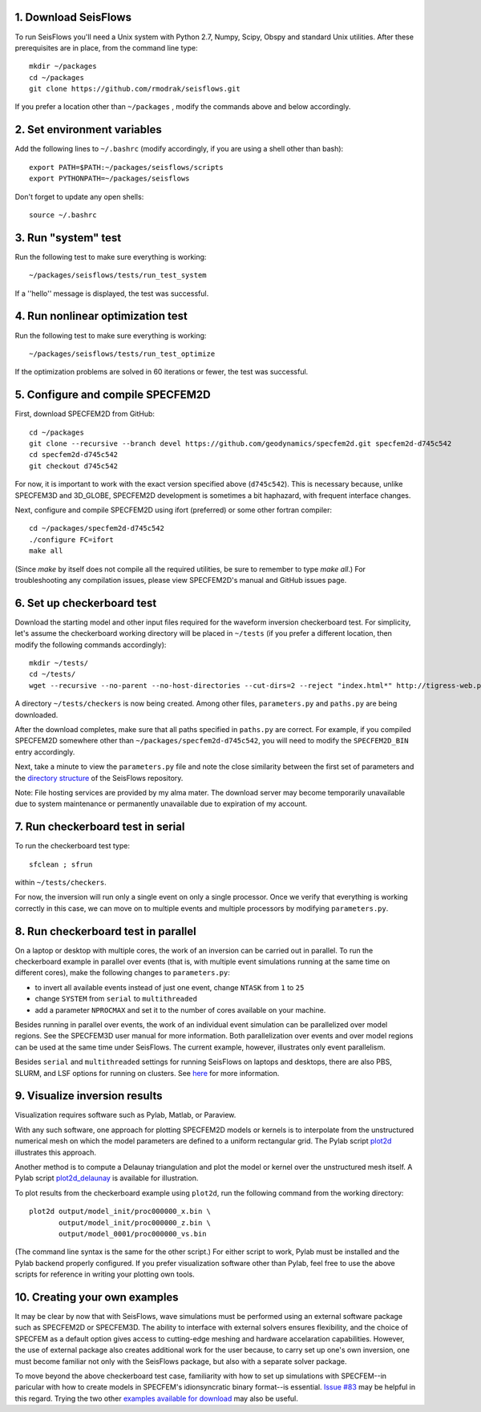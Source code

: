 
1. Download SeisFlows
---------------------

To run SeisFlows you'll need a Unix system with Python 2.7, Numpy, Scipy, Obspy and standard Unix utilities.  After these prerequisites are in place, from the command line type::
 
        mkdir ~/packages
        cd ~/packages
        git clone https://github.com/rmodrak/seisflows.git

If you prefer a location other than ``~/packages`` , modify the commands above and below accordingly.


2. Set environment variables
----------------------------

Add the following lines to ``~/.bashrc`` (modify accordingly, if you are using a shell other than bash)::

        export PATH=$PATH:~/packages/seisflows/scripts
        export PYTHONPATH=~/packages/seisflows
 

Don't forget to update any open shells::

        source ~/.bashrc
 

 

3. Run "system" test
---------------------

 
Run the following test to make sure everything is working::

        ~/packages/seisflows/tests/run_test_system


If a ''hello'' message is displayed, the test was successful.

 

 

4. Run nonlinear optimization test
----------------------------------


Run the following test to make sure everything is working::

        ~/packages/seisflows/tests/run_test_optimize


If the optimization problems are solved in 60 iterations or fewer, the test was successful.

 

 

5. Configure and compile SPECFEM2D
----------------------------------

First, download SPECFEM2D from GitHub::

        cd ~/packages
        git clone --recursive --branch devel https://github.com/geodynamics/specfem2d.git specfem2d-d745c542
        cd specfem2d-d745c542
        git checkout d745c542

For now, it is important to work with the exact version specified above (``d745c542``). This is necessary because, unlike SPECFEM3D and 3D_GLOBE, SPECFEM2D development is sometimes a bit haphazard, with frequent interface changes.


Next, configure and compile SPECFEM2D using ifort (preferred) or some other fortran compiler::

        cd ~/packages/specfem2d-d745c542
        ./configure FC=ifort
        make all

(Since `make` by itself does not compile all the required utilities, be sure to remember to type `make all`.)  For troubleshooting any compilation issues, please view SPECFEM2D's manual and GitHub issues page.
 


6. Set up checkerboard test
---------------------------

Download the starting model and other input files required for the waveform inversion checkerboard test.  For simplicity, let's assume the checkerboard working directory will be placed in ``~/tests`` (if you prefer a different location, then modify the following commands accordingly)::
 
        mkdir ~/tests/
        cd ~/tests/
        wget --recursive --no-parent --no-host-directories --cut-dirs=2 --reject "index.html*" http://tigress-web.princeton.edu/~rmodrak/2dAcoustic/


A directory ``~/tests/checkers`` is now being created.  Among other files, ``parameters.py`` and ``paths.py`` are being downloaded.

After the download completes, make sure that all paths specified in ``paths.py``  are correct.  For example, if you compiled SPECFEM2D somewhere other than ``~/packages/specfem2d-d745c542``, you will need to modify the ``SPECFEM2D_BIN`` entry accordingly. 

Next, take a minute to view the ``parameters.py`` file and note the close similarity between the first set of parameters and the `directory structure <https://github.com/PrincetonUniversity/seisflows/tree/master/seisflows>`_ of the SeisFlows repository.

Note: File hosting services are provided by my alma mater.  The download server may become temporarily unavailable due to system maintenance or permanently unavailable due to expiration of my account.

 
7. Run checkerboard test in serial
----------------------------------

To run the checkerboard test type::

        sfclean ; sfrun

within ``~/tests/checkers``.

For now, the inversion will run only a single event on only a single processor.  Once we verify that everything is working correctly in this case, we can move on to multiple events and multiple processors by modifying ``parameters.py``.



8. Run checkerboard test in parallel
-----------------------------------------
On a laptop or desktop with multiple cores, the work of an inversion can be carried out in parallel.  To run the checkerboard example in parallel over events (that is, with multiple event simulations running at the same time on different cores), make the following changes to ``parameters.py``:

- to invert all available events instead of just one event, change ``NTASK`` from ``1`` to ``25``
- change ``SYSTEM`` from ``serial`` to ``multithreaded``
- add a parameter ``NPROCMAX`` and set it to the number of cores available on your machine.

Besides running in parallel over events, the work of an individual event simulation can be parallelized over model regions. See the SPECFEM3D user manual for more information. Both parallelization over events and over model regions can be used at the same time under SeisFlows.  The current example, however, illustrates only event parallelism.

Besides ``serial`` and ``multithreaded`` settings for running SeisFlows on laptops and desktops, there are also PBS, SLURM, and LSF options for running on clusters. See `here <http://seisflows.readthedocs.org/en/latest/usage/usage.html#system-configuration>`_ for more information.


9. Visualize inversion results
------------------------------

Visualization requires software such as Pylab, Matlab, or Paraview.

With any such software, one approach for plotting SPECFEM2D models or kernels is to interpolate from the unstructured numerical mesh on which the model parameters are defined to a uniform rectangular grid.  The Pylab script `plot2d <http://tigress-web.princeton.edu/~rmodrak/visualize/plot2d>`_ illustrates this approach.


Another method is to compute a Delaunay triangulation and plot the model or kernel over the unstructured mesh itself.  A Pylab script `plot2d_delaunay <http://tigress-web.princeton.edu/~rmodrak/visualize/plot2d_delaunay>`_ is available for illustration.

To plot results from the checkerboard example using ``plot2d``, run the following command from the working directory::

          plot2d output/model_init/proc000000_x.bin \
                 output/model_init/proc000000_z.bin \
                 output/model_0001/proc000000_vs.bin

(The command line syntax is the same for the other script.)  For either script to work, Pylab must be installed and the Pylab backend properly configured. If you prefer visualization software other than Pylab, feel free to use the above scripts for reference in writing your plotting own tools. 


10. Creating your own examples
------------------------------
It may be clear by now that with SeisFlows, wave simulations must be performed using an external software package such as SPECFEM2D or SPECFEM3D.  The ability to interface with external solvers ensures flexibility, and the choice of SPECFEM as a default option gives access to cutting-edge meshing and hardware accelaration capabilities.  However, the use of external package also creates additional work for the user because, to carry set up one's own inversion, one must become familiar not only with the SeisFlows package, but also with a separate solver package.  

To move beyond the above checkerboard test case, familiarity with how to set up simulations with SPECFEM--in paricular with how to create models in SPECFEM's idionsyncratic binary format--is essential.  `Issue #83 <https://github.com/rmodrak/seisflows/issues/83>`_ may be helpful in this regard.  Trying the two other `examples available for download <https://github.com/rmodrak/seisflows/blob/master/docs/index.rst#examples-available-for-download>`_ may also be useful.
